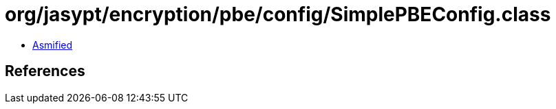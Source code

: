 = org/jasypt/encryption/pbe/config/SimplePBEConfig.class

 - link:SimplePBEConfig-asmified.java[Asmified]

== References

